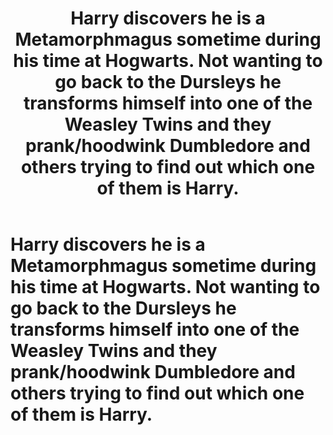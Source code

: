 #+TITLE: Harry discovers he is a Metamorphmagus sometime during his time at Hogwarts. Not wanting to go back to the Dursleys he transforms himself into one of the Weasley Twins and they prank/hoodwink Dumbledore and others trying to find out which one of them is Harry.

* Harry discovers he is a Metamorphmagus sometime during his time at Hogwarts. Not wanting to go back to the Dursleys he transforms himself into one of the Weasley Twins and they prank/hoodwink Dumbledore and others trying to find out which one of them is Harry.
:PROPERTIES:
:Author: EverlastingBezoar
:Score: 4
:DateUnix: 1608420470.0
:DateShort: 2020-Dec-20
:FlairText: Prompt
:END:
